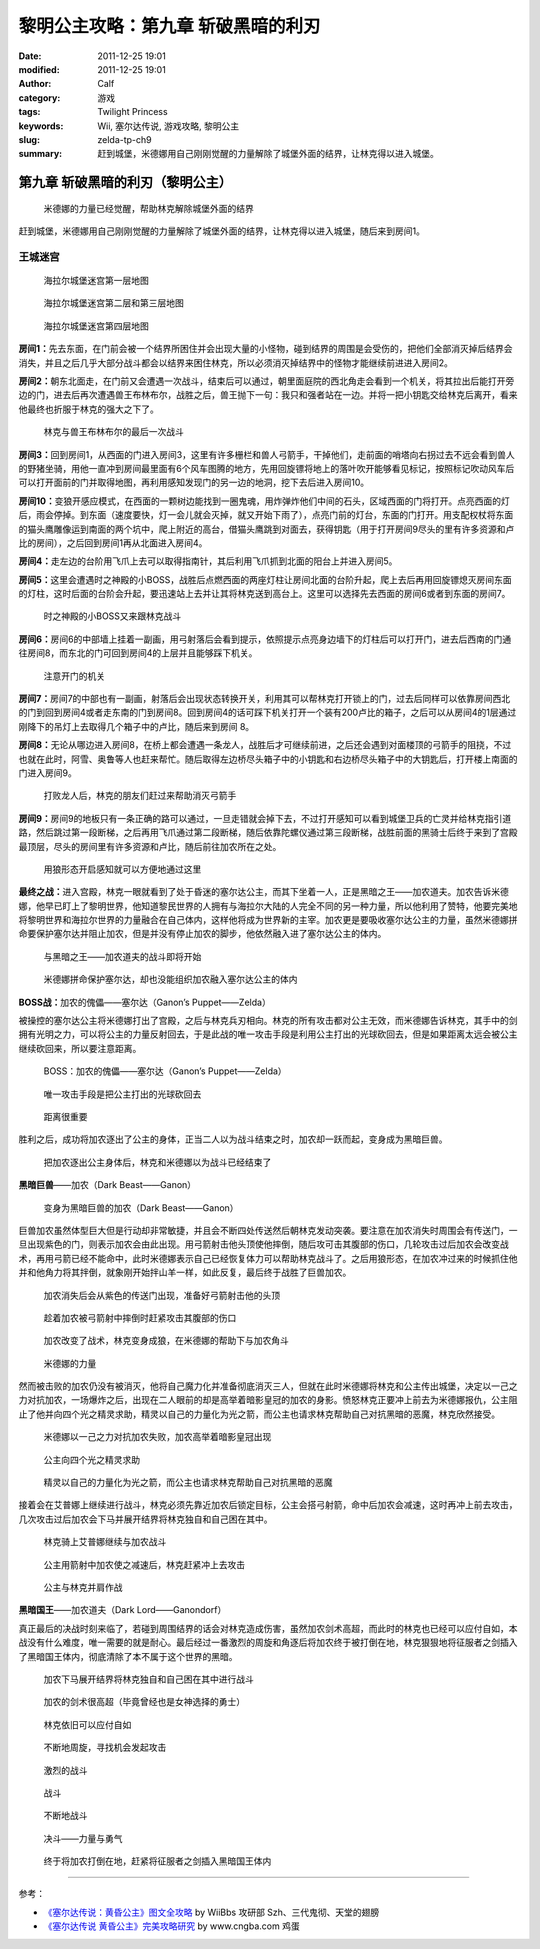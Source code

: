 黎明公主攻略：第九章 斩破黑暗的利刃
###################################
:date: 2011-12-25 19:01
:modified: 2011-12-25 19:01
:author: Calf
:category: 游戏
:tags: Twilight Princess
:keywords: Wii, 塞尔达传说, 游戏攻略, 黎明公主
:slug: zelda-tp-ch9
:summary: 赶到城堡，米德娜用自己刚刚觉醒的力量解除了城堡外面的结界，让林克得以进入城堡。

第九章 斩破黑暗的利刃（黎明公主）
=================================

.. figure:: {filename}/images/2011/12/tp_ch09_01.jpg
    :alt: tp_ch09_01
    :target: {filename}/images/2011/12/tp_ch09_01.jpg
    :width: 500

    米德娜的力量已经觉醒，帮助林克解除城堡外面的结界

赶到城堡，米德娜用自己刚刚觉醒的力量解除了城堡外面的结界，让林克得以进入城堡，随后来到房间1。

.. more

王城迷宫
--------

.. figure:: {filename}/images/2011/12/tp_ch09_02.jpg
    :alt: tp_ch09_02

    海拉尔城堡迷宫第一层地图

.. figure:: {filename}/images/2011/12/tp_ch09_03.jpg
    :alt: tp_ch09_03

    海拉尔城堡迷宫第二层和第三层地图

.. figure:: {filename}/images/2011/12/tp_ch09_04.jpg
    :alt: tp_ch09_04

    海拉尔城堡迷宫第四层地图

**房间1：**\ 先去东面，在门前会被一个结界所困住并会出现大量的小怪物，碰到结界的周围是会受伤的，把他们全部消灭掉后结界会消失，并且之后几乎大部分战斗都会以结界来困住林克，所以必须消灭掉结界中的怪物才能继续前进进入房间2。

**房间2：**\ 朝东北面走，在门前又会遭遇一次战斗，结束后可以通过，朝里面庭院的西北角走会看到一个机关，将其拉出后能打开旁边的门，进去后再次遭遇兽王布林布尔，战胜之后，兽王抛下一句：我只和强者站在一边。并将一把小钥匙交给林克后离开，看来他最终也折服于林克的强大之下了。

.. figure:: {filename}/images/2011/12/tp_ch09_05.jpg
    :alt: tp_ch09_05
    :target: {filename}/images/2011/12/tp_ch09_05.jpg
    :width: 500

    林克与兽王布林布尔的最后一次战斗

**房间3：**\ 回到房间1，从西面的门进入房间3，这里有许多栅栏和兽人弓箭手，干掉他们，走前面的哨塔向右拐过去不远会看到兽人的野猪坐骑，用他一直冲到房间最里面有6个风车图腾的地方，先用回旋镖将地上的落叶吹开能够看见标记，按照标记吹动风车后可以打开面前的门并取得地图，再利用感知发现门的另一边的地洞，挖下去后进入房间10。

**房间10：**\ 变狼开感应模式，在西面的一颗树边能找到一圈鬼魂，用炸弹炸他们中间的石头，区域西面的门将打开。点亮西面的灯后，雨会停掉。到东面（速度要快，灯一会儿就会灭掉，就又开始下雨了），点亮门前的灯台，东面的门打开。用支配权杖将东面的猫头鹰雕像运到南面的两个坑中，爬上附近的高台，借猫头鹰跳到对面去，获得钥匙（用于打开房间9尽头的里有许多资源和卢比的房间），之后回到房间1再从北面进入房间4。

**房间4：**\ 走左边的台阶用飞爪上去可以取得指南针，其后利用飞爪抓到北面的阳台上并进入房间5。

**房间5：**\ 这里会遭遇时之神殿的小BOSS，战胜后点燃西面的两座灯柱让房间北面的台阶升起，爬上去后再用回旋镖熄灭房间东面的灯柱，这时后面的台阶会升起，要迅速站上去并让其将林克送到高台上。这里可以选择先去西面的房间6或者到东面的房间7。

.. figure:: {filename}/images/2011/12/tp_ch09_06.jpg
    :alt: tp_ch09_06
    :target: {filename}/images/2011/12/tp_ch09_06.jpg
    :width: 500

    时之神殿的小BOSS又来跟林克战斗

**房间6：**\ 房间6的中部墙上挂着一副画，用弓射落后会看到提示，依照提示点亮身边墙下的灯柱后可以打开门，进去后西南的门通往房间8，而东北的门可回到房间4的上层并且能够踩下机关。

.. figure:: {filename}/images/2011/12/tp_ch09_07.jpg
    :alt: tp_ch09_07
    :target: {filename}/images/2011/12/tp_ch09_07.jpg
    :width: 500

    注意开门的机关

**房间7：**\ 房间7的中部也有一副画，射落后会出现状态转换开关，利用其可以帮林克打开锁上的门，过去后同样可以依靠房间西北的门到回到房间4或者走东南的门到房间8。回到房间4的话可踩下机关打开一个装有200卢比的箱子，之后可以从房间4的1层通过刚降下的吊灯上去取得几个箱子中的卢比，随后来到房间 8。

**房间8：**\ 无论从哪边进入房间8，在桥上都会遭遇一条龙人，战胜后才可继续前进，之后还会遇到对面楼顶的弓箭手的阻挠，不过也就在此时，阿雪、奥鲁等人也赶来帮忙。随后取得左边桥尽头箱子中的小钥匙和右边桥尽头箱子中的大钥匙后，打开楼上南面的门进入房间9。

.. figure:: {filename}/images/2011/12/tp_ch09_08.jpg
    :alt: tp_ch09_08
    :target: {filename}/images/2011/12/tp_ch09_08.jpg
    :width: 500

    打败龙人后，林克的朋友们赶过来帮助消灭弓箭手

**房间9：**\ 房间9的地板只有一条正确的路可以通过，一旦走错就会掉下去，不过打开感知可以看到城堡卫兵的亡灵并给林克指引道路，然后跳过第一段断梯，之后再用飞爪通过第二段断梯，随后依靠陀螺仪通过第三段断梯，战胜前面的黑骑士后终于来到了宫殿最顶层，尽头的房间里有许多资源和卢比，随后前往加农所在之处。

.. figure:: {filename}/images/2011/12/tp_ch09_09.jpg
    :alt: tp_ch09_09
    :target: {filename}/images/2011/12/tp_ch09_09.jpg
    :width: 500

    用狼形态开启感知就可以方便地通过这里

**最终之战：**\ 进入宫殿，林克一眼就看到了处于昏迷的塞尔达公主，而其下坐着一人，正是黑暗之王——加农道夫。加农告诉米德娜，他早已盯上了黎明世界，他知道黎民世界的人拥有与海拉尔大陆的人完全不同的另一种力量，所以他利用了赞特，他要完美地将黎明世界和海拉尔世界的力量融合在自己体内，这样他将成为世界新的主宰。加农更是要吸收塞尔达公主的力量，虽然米德娜拼命要保护塞尔达并阻止加农，但是并没有停止加农的脚步，他依然融入进了塞尔达公主的体内。

.. figure:: {filename}/images/2011/12/tp_ch09_10.jpg
    :alt: tp_ch09_10
    :target: {filename}/images/2011/12/tp_ch09_10.jpg
    :width: 500

    与黑暗之王——加农道夫的战斗即将开始

.. figure:: {filename}/images/2011/12/tp_ch09_11.jpg
    :alt: tp_ch09_11
    :target: {filename}/images/2011/12/tp_ch09_11.jpg
    :width: 500

    米德娜拼命保护塞尔达，却也没能组织加农融入塞尔达公主的体内

**BOSS战：**\ 加农的傀儡——塞尔达（Ganon’s Puppet——Zelda）

被操控的塞尔达公主将米德娜打出了宫殿，之后与林克兵刃相向。林克的所有攻击都对公主无效，而米德娜告诉林克，其手中的剑拥有光明之力，可以将公主的力量反射回去，于是此战的唯一攻击手段是利用公主打出的光球砍回去，但是如果距离太远会被公主继续砍回来，所以要注意距离。

.. figure:: {filename}/images/2011/12/tp_ch09_12.jpg
    :alt: tp_ch09_12
    :target: {filename}/images/2011/12/tp_ch09_12.jpg
    :width: 500

    BOSS：加农的傀儡——塞尔达（Ganon’s Puppet——Zelda）

.. figure:: {filename}/images/2011/12/tp_ch09_13.jpg
    :alt: tp_ch09_13
    :target: {filename}/images/2011/12/tp_ch09_13.jpg
    :width: 500

    唯一攻击手段是把公主打出的光球砍回去

.. figure:: {filename}/images/2011/12/tp_ch09_14.jpg
    :alt: tp_ch09_14
    :target: {filename}/images/2011/12/tp_ch09_14.jpg
    :width: 500

    距离很重要

胜利之后，成功将加农逐出了公主的身体，正当二人以为战斗结束之时，加农却一跃而起，变身成为黑暗巨兽。

.. figure:: {filename}/images/2011/12/tp_ch09_15.jpg
    :alt: tp_ch09_15
    :target: {filename}/images/2011/12/tp_ch09_15.jpg
    :width: 500

    把加农逐出公主身体后，林克和米德娜以为战斗已经结束了

**黑暗巨兽**\ ——加农（Dark Beast——Ganon）

.. figure:: {filename}/images/2011/12/tp_ch09_16.jpg
    :alt: tp_ch09_16
    :target: {filename}/images/2011/12/tp_ch09_16.jpg
    :width: 500

    变身为黑暗巨兽的加农（Dark Beast——Ganon）

巨兽加农虽然体型巨大但是行动却非常敏捷，并且会不断四处传送然后朝林克发动突袭。要注意在加农消失时周围会有传送门，一旦出现紫色的门，则表示加农会由此出现。用弓箭射击他头顶使他摔倒，随后攻可击其腹部的伤口，几轮攻击过后加农会改变战术，再用弓箭已经不能命中，此时米德娜表示自己已经恢复体力可以帮助林克战斗了。之后用狼形态，在加农冲过来的时候抓住他并和他角力将其拌倒，就象刚开始拌山羊一样，如此反复，最后终于战胜了巨兽加农。

.. figure:: {filename}/images/2011/12/tp_ch09_18.jpg
    :alt: tp_ch09_18
    :target: {filename}/images/2011/12/tp_ch09_18.jpg
    :width: 500

    加农消失后会从紫色的传送门出现，准备好弓箭射击他的头顶

.. figure:: {filename}/images/2011/12/tp_ch09_17.jpg
    :alt: tp_ch09_17
    :target: {filename}/images/2011/12/tp_ch09_17.jpg
    :width: 500

    趁着加农被弓箭射中摔倒时赶紧攻击其腹部的伤口

.. figure:: {filename}/images/2011/12/tp_ch09_19.jpg
    :alt: tp_ch09_19
    :target: {filename}/images/2011/12/tp_ch09_19.jpg
    :width: 500

    加农改变了战术，林克变身成狼，在米德娜的帮助下与加农角斗

.. figure:: {filename}/images/2011/12/tp_ch09_20.jpg
    :alt: tp_ch09_20
    :target: {filename}/images/2011/12/tp_ch09_20.jpg
    :width: 500

    米德娜的力量

然而被击败的加农仍没有被消灭，他将自己魔力化并准备彻底消灭三人，但就在此时米德娜将林克和公主传出城堡，决定以一己之力对抗加农，一场爆炸之后，出现在二人眼前的却是高举着暗影皇冠的加农的身影。愤怒林克正要冲上前去为米德娜报仇，公主阻止了他并向四个光之精灵求助，精灵以自己的力量化为光之箭，而公主也请求林克帮助自己对抗黑暗的恶魔，林克欣然接受。

.. figure:: {filename}/images/2011/12/tp_ch09_21.jpg
    :alt: tp_ch09_21
    :target: {filename}/images/2011/12/tp_ch09_21.jpg
    :width: 500

    米德娜以一己之力对抗加农失败，加农高举着暗影皇冠出现

.. figure:: {filename}/images/2011/12/tp_ch09_22.jpg
    :alt: tp_ch09_22
    :target: {filename}/images/2011/12/tp_ch09_22.jpg
    :width: 500

    公主向四个光之精灵求助

.. figure:: {filename}/images/2011/12/tp_ch09_23.jpg
    :alt: tp_ch09_23
    :target: {filename}/images/2011/12/tp_ch09_23.jpg
    :width: 500

    精灵以自己的力量化为光之箭，而公主也请求林克帮助自己对抗黑暗的恶魔

接着会在艾普娜上继续进行战斗，林克必须先靠近加农后锁定目标，公主会搭弓射箭，命中后加农会减速，这时再冲上前去攻击，几次攻击过后加农会下马并展开结界将林克独自和自己困在其中。

.. figure:: {filename}/images/2011/12/tp_ch09_24.jpg
    :alt: tp_ch09_24
    :target: {filename}/images/2011/12/tp_ch09_24.jpg
    :width: 500

    林克骑上艾普娜继续与加农战斗

.. figure:: {filename}/images/2011/12/tp_ch09_25.jpg
    :alt: tp_ch09_25
    :target: {filename}/images/2011/12/tp_ch09_25.jpg
    :width: 500

    公主用箭射中加农使之减速后，林克赶紧冲上去攻击

.. figure:: {filename}/images/2011/12/tp_ch09_26.jpg
    :alt: tp_ch09_26
    :target: {filename}/images/2011/12/tp_ch09_26.jpg
    :width: 500

    公主与林克并肩作战

**黑暗国王**\ ——加农道夫（Dark Lord——Ganondorf）

真正最后的决战时刻来临了，若碰到周围结界的话会对林克造成伤害，虽然加农剑术高超，而此时的林克也已经可以应付自如，本战没有什么难度，唯一需要的就是耐心。最后经过一番激烈的周旋和角逐后将加农终于被打倒在地，林克狠狠地将征服者之剑插入了黑暗国王体内，彻底清除了本不属于这个世界的黑暗。

.. figure:: {filename}/images/2011/12/tp_ch09_27.jpg
    :alt: tp_ch09_27
    :target: {filename}/images/2011/12/tp_ch09_27.jpg
    :width: 500

    加农下马展开结界将林克独自和自己困在其中进行战斗

.. figure:: {filename}/images/2011/12/tp_ch09_28.jpg
    :alt: tp_ch09_28
    :target: {filename}/images/2011/12/tp_ch09_28.jpg
    :width: 500

    加农的剑术很高超（毕竟曾经也是女神选择的勇士）

.. figure:: {filename}/images/2011/12/tp_ch09_29.jpg
    :alt: tp_ch09_29
    :target: {filename}/images/2011/12/tp_ch09_29.jpg
    :width: 500

    林克依旧可以应付自如

.. figure:: {filename}/images/2011/12/tp_ch09_30.jpg
    :alt: tp_ch09_30
    :target: {filename}/images/2011/12/tp_ch09_30.jpg
    :width: 500

    不断地周旋，寻找机会发起攻击

.. figure:: {filename}/images/2011/12/tp_ch09_31.jpg
    :alt: tp_ch09_31
    :target: {filename}/images/2011/12/tp_ch09_31.jpg
    :width: 500

    激烈的战斗

.. figure:: {filename}/images/2011/12/tp_ch09_32.jpg
    :alt: tp_ch09_32
    :target: {filename}/images/2011/12/tp_ch09_32.jpg
    :width: 500

    战斗

.. figure:: {filename}/images/2011/12/tp_ch09_33.jpg
    :alt: tp_ch09_33
    :target: {filename}/images/2011/12/tp_ch09_33.jpg
    :width: 500

    不断地战斗

.. figure:: {filename}/images/2011/12/tp_ch09_34.jpg
    :alt: tp_ch09_34
    :target: {filename}/images/2011/12/tp_ch09_34.jpg
    :width: 500

    决斗——力量与勇气

.. figure:: {filename}/images/2011/12/tp_ch09_35.jpg
    :alt: tp_ch09_35
    :target: {filename}/images/2011/12/tp_ch09_35.jpg
    :width: 500

    终于将加农打倒在地，赶紧将征服者之剑插入黑暗国王体内

--------------

参考：

-  `《塞尔达传说：黄昏公主》图文全攻略`_ by WiiBbs 攻研部
   Szh、三代鬼彻、天堂的翅膀
-  `《塞尔达传说 黄昏公主》完美攻略研究`_ by www.cngba.com 鸡蛋

.. _《塞尔达传说：黄昏公主》图文全攻略: http://wii.tgbus.com/glmj/gl/200611/20061129114849.shtml
.. _《塞尔达传说 黄昏公主》完美攻略研究: http://www.cngba.com/thread-16520313-1-1.html
